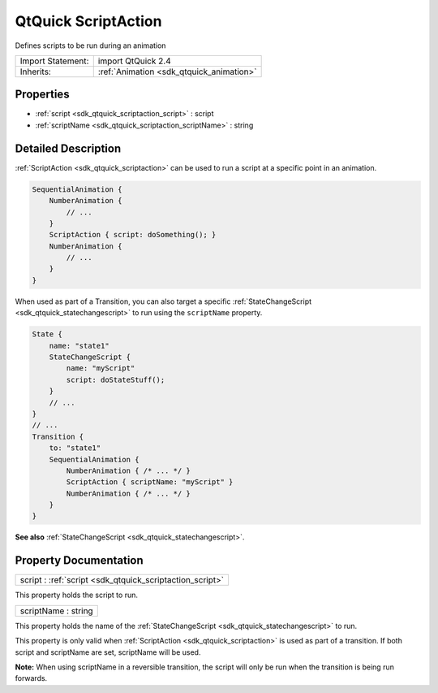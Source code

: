 .. _sdk_qtquick_scriptaction:

QtQuick ScriptAction
====================

Defines scripts to be run during an animation

+--------------------------------------------------------------------------------------------------------------------------------------------------------+-----------------------------------------------------------------------------------------------------------------------------------------------------------+
| Import Statement:                                                                                                                                      | import QtQuick 2.4                                                                                                                                        |
+--------------------------------------------------------------------------------------------------------------------------------------------------------+-----------------------------------------------------------------------------------------------------------------------------------------------------------+
| Inherits:                                                                                                                                              | :ref:`Animation <sdk_qtquick_animation>`                                                                                                                  |
+--------------------------------------------------------------------------------------------------------------------------------------------------------+-----------------------------------------------------------------------------------------------------------------------------------------------------------+

Properties
----------

-  :ref:`script <sdk_qtquick_scriptaction_script>` : script
-  :ref:`scriptName <sdk_qtquick_scriptaction_scriptName>` : string

Detailed Description
--------------------

:ref:`ScriptAction <sdk_qtquick_scriptaction>` can be used to run a script at a specific point in an animation.

.. code:: qml

    SequentialAnimation {
        NumberAnimation {
            // ...
        }
        ScriptAction { script: doSomething(); }
        NumberAnimation {
            // ...
        }
    }

When used as part of a Transition, you can also target a specific :ref:`StateChangeScript <sdk_qtquick_statechangescript>` to run using the ``scriptName`` property.

.. code:: qml

    State {
        name: "state1"
        StateChangeScript {
            name: "myScript"
            script: doStateStuff();
        }
        // ...
    }
    // ...
    Transition {
        to: "state1"
        SequentialAnimation {
            NumberAnimation { /* ... */ }
            ScriptAction { scriptName: "myScript" }
            NumberAnimation { /* ... */ }
        }
    }

**See also** :ref:`StateChangeScript <sdk_qtquick_statechangescript>`.

Property Documentation
----------------------

.. _sdk_qtquick_scriptaction_script:

+--------------------------------------------------------------------------------------------------------------------------------------------------------------------------------------------------------------------------------------------------------------------------------------------------------------+
| script : :ref:`script <sdk_qtquick_scriptaction_script>`                                                                                                                                                                                                                                                     |
+--------------------------------------------------------------------------------------------------------------------------------------------------------------------------------------------------------------------------------------------------------------------------------------------------------------+

This property holds the script to run.

.. _sdk_qtquick_scriptaction_scriptName:

+--------------------------------------------------------------------------------------------------------------------------------------------------------------------------------------------------------------------------------------------------------------------------------------------------------------+
| scriptName : string                                                                                                                                                                                                                                                                                          |
+--------------------------------------------------------------------------------------------------------------------------------------------------------------------------------------------------------------------------------------------------------------------------------------------------------------+

This property holds the name of the :ref:`StateChangeScript <sdk_qtquick_statechangescript>` to run.

This property is only valid when :ref:`ScriptAction <sdk_qtquick_scriptaction>` is used as part of a transition. If both script and scriptName are set, scriptName will be used.

**Note:** When using scriptName in a reversible transition, the script will only be run when the transition is being run forwards.

